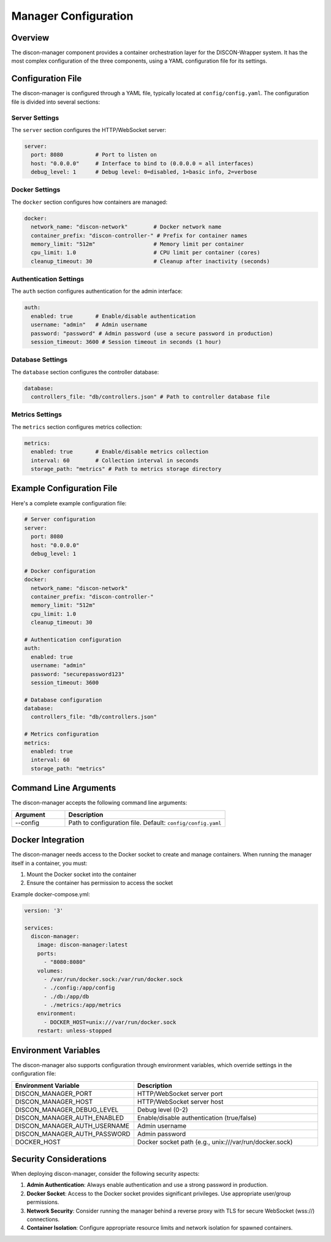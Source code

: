 ======================
Manager Configuration
======================

Overview
========

The discon-manager component provides a container orchestration layer for the DISCON-Wrapper system. It has the most complex configuration of the three components, using a YAML configuration file for its settings.

Configuration File
=================

The discon-manager is configured through a YAML file, typically located at ``config/config.yaml``. The configuration file is divided into several sections:

Server Settings
--------------

The ``server`` section configures the HTTP/WebSocket server:

.. code-block:: yaml

    server:
      port: 8080          # Port to listen on
      host: "0.0.0.0"     # Interface to bind to (0.0.0.0 = all interfaces)
      debug_level: 1      # Debug level: 0=disabled, 1=basic info, 2=verbose

Docker Settings
-------------

The ``docker`` section configures how containers are managed:

.. code-block:: yaml

    docker:
      network_name: "discon-network"        # Docker network name
      container_prefix: "discon-controller-" # Prefix for container names
      memory_limit: "512m"                  # Memory limit per container
      cpu_limit: 1.0                        # CPU limit per container (cores)
      cleanup_timeout: 30                   # Cleanup after inactivity (seconds)

Authentication Settings
---------------------

The ``auth`` section configures authentication for the admin interface:

.. code-block:: yaml

    auth:
      enabled: true       # Enable/disable authentication
      username: "admin"   # Admin username
      password: "password" # Admin password (use a secure password in production)
      session_timeout: 3600 # Session timeout in seconds (1 hour)

Database Settings
---------------

The ``database`` section configures the controller database:

.. code-block:: yaml

    database:
      controllers_file: "db/controllers.json" # Path to controller database file

Metrics Settings
--------------

The ``metrics`` section configures metrics collection:

.. code-block:: yaml

    metrics:
      enabled: true       # Enable/disable metrics collection
      interval: 60        # Collection interval in seconds
      storage_path: "metrics" # Path to metrics storage directory

Example Configuration File
=========================

Here's a complete example configuration file:

.. code-block:: yaml

    # Server configuration
    server:
      port: 8080
      host: "0.0.0.0"
      debug_level: 1

    # Docker configuration
    docker:
      network_name: "discon-network"
      container_prefix: "discon-controller-"
      memory_limit: "512m"
      cpu_limit: 1.0
      cleanup_timeout: 30

    # Authentication configuration
    auth:
      enabled: true
      username: "admin"
      password: "securepassword123"
      session_timeout: 3600

    # Database configuration
    database:
      controllers_file: "db/controllers.json"

    # Metrics configuration
    metrics:
      enabled: true
      interval: 60
      storage_path: "metrics"

Command Line Arguments
=====================

The discon-manager accepts the following command line arguments:

.. list-table::
   :widths: 25 75
   :header-rows: 1

   * - Argument
     - Description
   * - --config
     - Path to configuration file. Default: ``config/config.yaml``

Docker Integration
=================

The discon-manager needs access to the Docker socket to create and manage containers. When running the manager itself in a container, you must:

1. Mount the Docker socket into the container
2. Ensure the container has permission to access the socket

Example docker-compose.yml:

.. code-block:: yaml

    version: '3'
    
    services:
      discon-manager:
        image: discon-manager:latest
        ports:
          - "8080:8080"
        volumes:
          - /var/run/docker.sock:/var/run/docker.sock
          - ./config:/app/config
          - ./db:/app/db
          - ./metrics:/app/metrics
        environment:
          - DOCKER_HOST=unix:///var/run/docker.sock
        restart: unless-stopped

Environment Variables
====================

The discon-manager also supports configuration through environment variables, which override settings in the configuration file:

.. list-table::
   :widths: 25 75
   :header-rows: 1

   * - Environment Variable
     - Description
   * - DISCON_MANAGER_PORT
     - HTTP/WebSocket server port
   * - DISCON_MANAGER_HOST
     - HTTP/WebSocket server host
   * - DISCON_MANAGER_DEBUG_LEVEL
     - Debug level (0-2)
   * - DISCON_MANAGER_AUTH_ENABLED
     - Enable/disable authentication (true/false)
   * - DISCON_MANAGER_AUTH_USERNAME
     - Admin username
   * - DISCON_MANAGER_AUTH_PASSWORD
     - Admin password
   * - DOCKER_HOST
     - Docker socket path (e.g., unix:///var/run/docker.sock)

Security Considerations
=====================

When deploying discon-manager, consider the following security aspects:

1. **Admin Authentication**: Always enable authentication and use a strong password in production.
2. **Docker Socket**: Access to the Docker socket provides significant privileges. Use appropriate user/group permissions.
3. **Network Security**: Consider running the manager behind a reverse proxy with TLS for secure WebSocket (wss://) connections.
4. **Container Isolation**: Configure appropriate resource limits and network isolation for spawned containers.